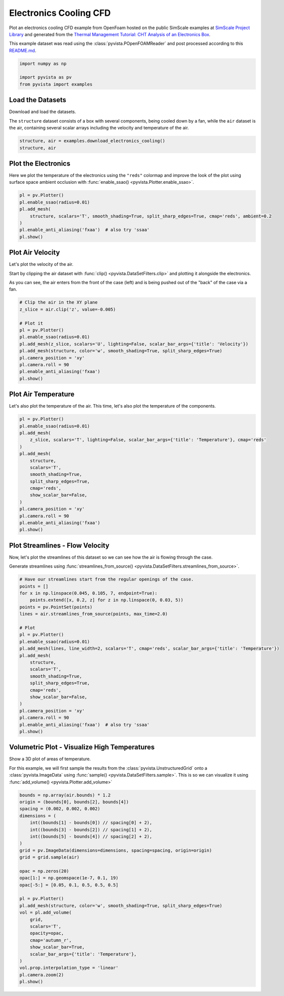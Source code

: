 
.. DO NOT EDIT.
.. THIS FILE WAS AUTOMATICALLY GENERATED BY SPHINX-GALLERY.
.. TO MAKE CHANGES, EDIT THE SOURCE PYTHON FILE:
.. "examples/99-advanced/openfoam-cooling.py"
.. LINE NUMBERS ARE GIVEN BELOW.

.. only:: html

    .. note::
        :class: sphx-glr-download-link-note

        :ref:`Go to the end <sphx_glr_download_examples_99-advanced_openfoam-cooling.py>`
        to download the full example code

.. rst-class:: sphx-glr-example-title

.. _sphx_glr_examples_99-advanced_openfoam-cooling.py:

.. _openfoam_cooling_example:

Electronics Cooling CFD
-----------------------
Plot an electronics cooling CFD example from OpenFoam hosted on the public
SimScale examples at `SimScale Project Library
<https://www.simscale.com/projects/>`_ and generated from the `Thermal
Management Tutorial: CHT Analysis of an Electronics Box
<https://www.simscale.com/docs/tutorials/thermal-management-cht-analysis-electronics-box/>`_.

This example dataset was read using the :class:`pyvista.POpenFOAMReader` and
post processed according to this `README.md
<https://github.com/pyvista/vtk-data/blob/master/Data/fvm/cooling_electronics/README.md>`_.

.. GENERATED FROM PYTHON SOURCE LINES 16-22

.. code-block:: default


    import numpy as np

    import pyvista as pv
    from pyvista import examples








.. GENERATED FROM PYTHON SOURCE LINES 23-30

Load the Datasets
~~~~~~~~~~~~~~~~~
Download and load the datasets.

The ``structure`` dataset consists of a box with several components, being
cooled down by a fan, while the ``air`` dataset is the air, containing
several scalar arrays including the velocity and temperature of the air.

.. GENERATED FROM PYTHON SOURCE LINES 30-35

.. code-block:: default


    structure, air = examples.download_electronics_cooling()
    structure, air






.. rst-class:: sphx-glr-script-out

 .. code-block:: none


    (PolyData (0x7fb9437bec20)
      N Cells:    344270
      N Points:   187992
      N Strips:   0
      X Bounds:   -3.000e-03, 1.530e-01
      Y Bounds:   -3.000e-03, 2.030e-01
      Z Bounds:   -9.000e-03, 4.200e-02
      N Arrays:   4, UnstructuredGrid (0x7fb9437de080)
      N Cells:    1749992
      N Points:   610176
      X Bounds:   -1.388e-18, 1.500e-01
      Y Bounds:   -3.000e-03, 2.030e-01
      Z Bounds:   -6.000e-03, 4.400e-02
      N Arrays:   10)



.. GENERATED FROM PYTHON SOURCE LINES 36-41

Plot the Electronics
~~~~~~~~~~~~~~~~~~~~
Here we plot the temperature of the electronics using the ``"reds"`` colormap
and improve the look of the plot using surface space ambient occlusion with
:func:`enable_ssao() <pyvista.Plotter.enable_ssao>`.

.. GENERATED FROM PYTHON SOURCE LINES 41-51

.. code-block:: default


    pl = pv.Plotter()
    pl.enable_ssao(radius=0.01)
    pl.add_mesh(
        structure, scalars='T', smooth_shading=True, split_sharp_edges=True, cmap='reds', ambient=0.2
    )
    pl.enable_anti_aliasing('fxaa')  # also try 'ssaa'
    pl.show()









.. tab-set::



   .. tab-item:: Static Scene



            
     .. image-sg:: /examples/99-advanced/images/sphx_glr_openfoam-cooling_001.png
        :alt: openfoam cooling
        :srcset: /examples/99-advanced/images/sphx_glr_openfoam-cooling_001.png
        :class: sphx-glr-single-img
     


   .. tab-item:: Interactive Scene



       .. offlineviewer:: /home/runner/work/pyvista-doc-translations/pyvista-doc-translations/pyvista/doc/source/examples/99-advanced/images/sphx_glr_openfoam-cooling_001.vtksz






.. GENERATED FROM PYTHON SOURCE LINES 52-61

Plot Air Velocity
~~~~~~~~~~~~~~~~~
Let's plot the velocity of the air.

Start by clipping the air dataset with :func:`clip()
<pyvista.DataSetFilters.clip>` and plotting it alongside the electronics.

As you can see, the air enters from the front of the case (left) and is being
pushed out of the "back" of the case via a fan.

.. GENERATED FROM PYTHON SOURCE LINES 61-76

.. code-block:: default


    # Clip the air in the XY plane
    z_slice = air.clip('z', value=-0.005)

    # Plot it
    pl = pv.Plotter()
    pl.enable_ssao(radius=0.01)
    pl.add_mesh(z_slice, scalars='U', lighting=False, scalar_bar_args={'title': 'Velocity'})
    pl.add_mesh(structure, color='w', smooth_shading=True, split_sharp_edges=True)
    pl.camera_position = 'xy'
    pl.camera.roll = 90
    pl.enable_anti_aliasing('fxaa')
    pl.show()









.. tab-set::



   .. tab-item:: Static Scene



            
     .. image-sg:: /examples/99-advanced/images/sphx_glr_openfoam-cooling_002.png
        :alt: openfoam cooling
        :srcset: /examples/99-advanced/images/sphx_glr_openfoam-cooling_002.png
        :class: sphx-glr-single-img
     


   .. tab-item:: Interactive Scene



       .. offlineviewer:: /home/runner/work/pyvista-doc-translations/pyvista-doc-translations/pyvista/doc/source/examples/99-advanced/images/sphx_glr_openfoam-cooling_002.vtksz






.. GENERATED FROM PYTHON SOURCE LINES 77-81

Plot Air Temperature
~~~~~~~~~~~~~~~~~~~~
Let's also plot the temperature of the air. This time, let's also plot the
temperature of the components.

.. GENERATED FROM PYTHON SOURCE LINES 81-101

.. code-block:: default


    pl = pv.Plotter()
    pl.enable_ssao(radius=0.01)
    pl.add_mesh(
        z_slice, scalars='T', lighting=False, scalar_bar_args={'title': 'Temperature'}, cmap='reds'
    )
    pl.add_mesh(
        structure,
        scalars='T',
        smooth_shading=True,
        split_sharp_edges=True,
        cmap='reds',
        show_scalar_bar=False,
    )
    pl.camera_position = 'xy'
    pl.camera.roll = 90
    pl.enable_anti_aliasing('fxaa')
    pl.show()









.. tab-set::



   .. tab-item:: Static Scene



            
     .. image-sg:: /examples/99-advanced/images/sphx_glr_openfoam-cooling_003.png
        :alt: openfoam cooling
        :srcset: /examples/99-advanced/images/sphx_glr_openfoam-cooling_003.png
        :class: sphx-glr-single-img
     


   .. tab-item:: Interactive Scene



       .. offlineviewer:: /home/runner/work/pyvista-doc-translations/pyvista-doc-translations/pyvista/doc/source/examples/99-advanced/images/sphx_glr_openfoam-cooling_003.vtksz






.. GENERATED FROM PYTHON SOURCE LINES 102-109

Plot Streamlines - Flow Velocity
~~~~~~~~~~~~~~~~~~~~~~~~~~~~~~~~
Now, let's plot the streamlines of this dataset so we can see how the air is
flowing through the case.

Generate streamlines using :func:`streamlines_from_source()
<pyvista.DataSetFilters.streamlines_from_source>`.

.. GENERATED FROM PYTHON SOURCE LINES 109-135

.. code-block:: default


    # Have our streamlines start from the regular openings of the case.
    points = []
    for x in np.linspace(0.045, 0.105, 7, endpoint=True):
        points.extend([x, 0.2, z] for z in np.linspace(0, 0.03, 5))
    points = pv.PointSet(points)
    lines = air.streamlines_from_source(points, max_time=2.0)

    # Plot
    pl = pv.Plotter()
    pl.enable_ssao(radius=0.01)
    pl.add_mesh(lines, line_width=2, scalars='T', cmap='reds', scalar_bar_args={'title': 'Temperature'})
    pl.add_mesh(
        structure,
        scalars='T',
        smooth_shading=True,
        split_sharp_edges=True,
        cmap='reds',
        show_scalar_bar=False,
    )
    pl.camera_position = 'xy'
    pl.camera.roll = 90
    pl.enable_anti_aliasing('fxaa')  # also try 'ssaa'
    pl.show()









.. tab-set::



   .. tab-item:: Static Scene



            
     .. image-sg:: /examples/99-advanced/images/sphx_glr_openfoam-cooling_004.png
        :alt: openfoam cooling
        :srcset: /examples/99-advanced/images/sphx_glr_openfoam-cooling_004.png
        :class: sphx-glr-single-img
     


   .. tab-item:: Interactive Scene



       .. offlineviewer:: /home/runner/work/pyvista-doc-translations/pyvista-doc-translations/pyvista/doc/source/examples/99-advanced/images/sphx_glr_openfoam-cooling_004.vtksz






.. GENERATED FROM PYTHON SOURCE LINES 136-144

Volumetric Plot - Visualize High Temperatures
~~~~~~~~~~~~~~~~~~~~~~~~~~~~~~~~~~~~~~~~~~~~~
Show a 3D plot of areas of temperature.

For this example, we will first sample the results from the
:class:`pyvista.UnstructuredGrid` onto a :class:`pyvista.ImageData` using
:func:`sample() <pyvista.DataSetFilters.sample>`. This is so we can visualize
it using :func:`add_volume() <pyvista.Plotter.add_volume>`

.. GENERATED FROM PYTHON SOURCE LINES 144-175

.. code-block:: default




    bounds = np.array(air.bounds) * 1.2
    origin = (bounds[0], bounds[2], bounds[4])
    spacing = (0.002, 0.002, 0.002)
    dimensions = (
        int((bounds[1] - bounds[0]) // spacing[0] + 2),
        int((bounds[3] - bounds[2]) // spacing[1] + 2),
        int((bounds[5] - bounds[4]) // spacing[2] + 2),
    )
    grid = pv.ImageData(dimensions=dimensions, spacing=spacing, origin=origin)
    grid = grid.sample(air)

    opac = np.zeros(20)
    opac[1:] = np.geomspace(1e-7, 0.1, 19)
    opac[-5:] = [0.05, 0.1, 0.5, 0.5, 0.5]

    pl = pv.Plotter()
    pl.add_mesh(structure, color='w', smooth_shading=True, split_sharp_edges=True)
    vol = pl.add_volume(
        grid,
        scalars='T',
        opacity=opac,
        cmap='autumn_r',
        show_scalar_bar=True,
        scalar_bar_args={'title': 'Temperature'},
    )
    vol.prop.interpolation_type = 'linear'
    pl.camera.zoom(2)
    pl.show()




.. image-sg:: /examples/99-advanced/images/sphx_glr_openfoam-cooling_005.png
   :alt: openfoam cooling
   :srcset: /examples/99-advanced/images/sphx_glr_openfoam-cooling_005.png
   :class: sphx-glr-single-img








.. rst-class:: sphx-glr-timing

   **Total running time of the script:** (0 minutes 28.332 seconds)


.. _sphx_glr_download_examples_99-advanced_openfoam-cooling.py:

.. only:: html

  .. container:: sphx-glr-footer sphx-glr-footer-example




    .. container:: sphx-glr-download sphx-glr-download-python

      :download:`Download Python source code: openfoam-cooling.py <openfoam-cooling.py>`

    .. container:: sphx-glr-download sphx-glr-download-jupyter

      :download:`Download Jupyter notebook: openfoam-cooling.ipynb <openfoam-cooling.ipynb>`


.. only:: html

 .. rst-class:: sphx-glr-signature

    `Gallery generated by Sphinx-Gallery <https://sphinx-gallery.github.io>`_
